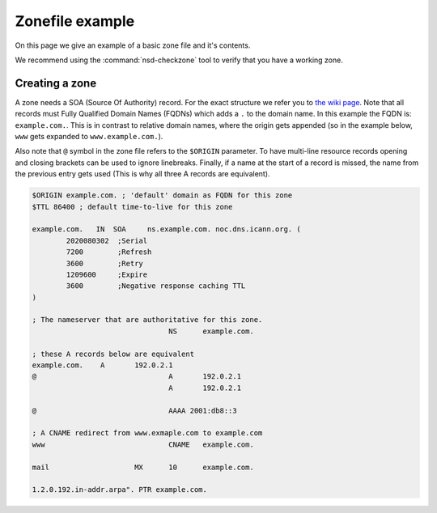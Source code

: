 .. _doc_nsd_zonefile:

Zonefile example
----------------

On this page we give an example of a basic zone file and it's contents.

We recommend using the :command:`nsd-checkzone` tool to verify that you have a working zone.

Creating a zone
===============

A zone needs a SOA (Source Of Authority) record. For the exact structure we refer you to `the wiki page <https://en.wikipedia.org/wiki/SOA_record>`_. Note that all records must Fully Qualified Domain Names (FQDNs) which adds a ``.`` to the domain name. In this example the FQDN is: ``example.com.``. This is in contrast to relative domain names, where the origin gets appended (so in the example below, ``www`` gets expanded to ``www.example.com.``). 

Also note that ``@`` symbol in the zone file refers to the ``$ORIGIN`` parameter. 
To have multi-line resource records opening and closing brackets can be used to ignore linebreaks. Finally, if a name at the start of a record is missed, the name from the previous entry gets used (This is why all three A records are equivalent).

.. code:: bash
		
	$ORIGIN example.com. ; 'default' domain as FQDN for this zone
	$TTL 86400 ; default time-to-live for this zone

	example.com.   IN  SOA     ns.example.com. noc.dns.icann.org. (
	        2020080302  ;Serial
	        7200        ;Refresh
	        3600        ;Retry
	        1209600     ;Expire
	        3600        ;Negative response caching TTL
	)

	; The nameserver that are authoritative for this zone.
					NS	example.com.

	; these A records below are equivalent
	example.com.	A	192.0.2.1
	@				A	192.0.2.1
					A	192.0.2.1

	@				AAAA 2001:db8::3

	; A CNAME redirect from www.exmaple.com to example.com
	www				CNAME   example.com.

	mail			MX	10	example.com.

	1.2.0.192.in-addr.arpa". PTR example.com.



.. could add this structure eventually: <name> <ttl> <class> <type> <rdata>














